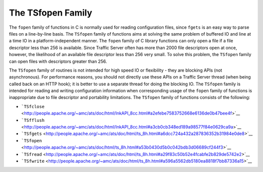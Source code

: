 The TSfopen Family
******************

.. Licensed to the Apache Software Foundation (ASF) under one
   or more contributor license agreements.  See the NOTICE file
  distributed with this work for additional information
  regarding copyright ownership.  The ASF licenses this file
  to you under the Apache License, Version 2.0 (the
  "License"); you may not use this file except in compliance
  with the License.  You may obtain a copy of the License at
 
   http://www.apache.org/licenses/LICENSE-2.0
 
  Unless required by applicable law or agreed to in writing,
  software distributed under the License is distributed on an
  "AS IS" BASIS, WITHOUT WARRANTIES OR CONDITIONS OF ANY
  KIND, either express or implied.  See the License for the
  specific language governing permissions and limitations
  under the License.

The ``fopen`` family of functions in C is normally used for reading
configuration files, since ``fgets`` is an easy way to parse files on a
line-by-line basis. The ``TSfopen`` family of functions aims at solving
the same problem of buffered IO and line at a time IO in a
platform-independent manner. The ``fopen`` family of C library functions
can only open a file if a file descriptor less than 256 is available.
Since Traffic Server often has more than 2000 file descriptors open at
once, however, the likelihood of an available file descriptor less than
256 very small. To solve this problem, the ``TSfopen`` family can open
files with descriptors greater than 256.

The ``TSfopen`` family of routines is not intended for high speed IO or
flexibility - they are blocking APIs (not asynchronous). For performance
reasons, you should not directly use these APIs on a Traffic Server
thread (when being called back on an HTTP hook); it is better to use a
separate thread for doing the blocking IO. The ``TSfopen`` family is
intended for reading and writing configuration information when
corresponding usage of the ``fopen`` family of functions is
inappropriate due to file descriptor and portability limitations. The
``TSfopen`` family of functions consists of the following:

-  ```TSfclose`` <http://people.apache.org/~amc/ats/doc/html/InkAPI_8cc.html#a2efebe7583752668e6136de0b47bee4f>`__

-  ```TSfflush`` <http://people.apache.org/~amc/ats/doc/html/InkAPI_8cc.html#a3cb0cb348ed189a98577f84e0629ca9a>`__

-  ```TSfgets`` <http://people.apache.org/~amc/ats/doc/html/ts_8h.html#a6dcc724a432a287836352b31984e0de8>`__

-  ```TSfopen`` <http://people.apache.org/~amc/ats/doc/html/ts_8h.html#a53b0430d5b0c042bdb3d06689cf244f3>`__

-  ```TSfread`` <http://people.apache.org/~amc/ats/doc/html/ts_8h.html#a29f83c50b52e4fcabfe2b829de5742e2>`__

-  ```TSfwrite`` <http://people.apache.org/~amc/ats/doc/html/ts_8h.html#a596a5562db5180ea8818f7bb87336a15>`__


